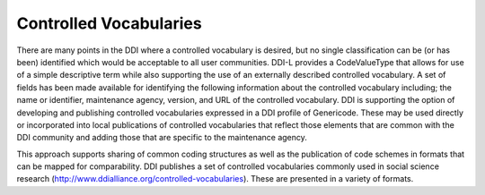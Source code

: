 Controlled Vocabularies
========================

There are many points in the DDI where a controlled vocabulary is desired, but no single classification can be (or has been) identified
which would be acceptable to all user communities. DDI-L provides a CodeValueType that allows for use of a simple descriptive term while
also supporting the use of an externally described controlled vocabulary. A set of fields has been made available for identifying the
following information about the controlled vocabulary including; the name or identifier, maintenance agency, version, and URL of the
controlled vocabulary. DDI is supporting the option of developing and publishing controlled vocabularies expressed in a DDI profile of
Genericode. These may be used directly or incorporated into local publications of controlled vocabularies that reflect those elements that are common with the DDI community and adding those that are specific to the maintenance agency.

This approach supports sharing of common coding structures as well as the publication of code schemes in formats that can be mapped for
comparability. DDI publishes a set of controlled vocabularies commonly used in social science research (http://www.ddialliance.org/controlled-vocabularies). These are presented in a variety of formats.

